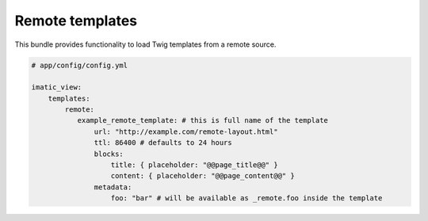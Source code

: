 Remote templates
================

This bundle provides functionality to load Twig templates from a remote source.

.. sourcecode:: yaml

    # app/config/config.yml

    imatic_view:
        templates:
            remote:
               example_remote_template: # this is full name of the template
                   url: "http://example.com/remote-layout.html"
                   ttl: 86400 # defaults to 24 hours
                   blocks:
                       title: { placeholder: "@@page_title@@" }
                       content: { placeholder: "@@page_content@@" }
                   metadata:
                       foo: "bar" # will be available as _remote.foo inside the template
